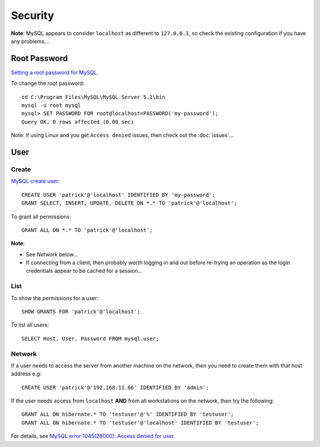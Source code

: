 Security
********

**Note**: MySQL appears to consider ``localhost`` as different to
``127.0.0.1``, so check the existing configuration if you have any problems...

Root Password
=============

`Setting a root password for MySQL`_.

To change the root password::

  cd C:\Program Files\MySQL\MySQL Server 5.1\bin
  mysql -u root mysql
  mysql> SET PASSWORD FOR root@localhost=PASSWORD('my-password');
  Query OK, 0 rows affected (0.00 sec)

Note: If using Linux and you get ``Access denied`` issues, then check out the
:doc:`issues`...

User
====

Create
------

`MySQL create user`_::

  CREATE USER 'patrick'@'localhost' IDENTIFIED BY 'my-password';
  GRANT SELECT, INSERT, UPDATE, DELETE ON *.* TO 'patrick'@'localhost';

To grant all permissions::

  GRANT ALL ON *.* TO 'patrick'@'localhost';

**Note**:

- See *Network* below...
- If connecting from a client, then probably worth logging in and out
  before re-trying an operation as the login credentials appear to be cached
  for a session...

List
----

To show the permissions for a user::

  SHOW GRANTS FOR 'patrick'@'localhost';

To list all users::

  SELECT Host, User, Password FROM mysql.user;

Network
-------

If a user needs to access the server from another machine on the network,
then you need to create them with that host address e.g::

  CREATE USER 'patrick'@'192.168.11.66' IDENTIFIED BY 'admin';

If the user needs access from ``localhost`` **AND** from all workstations on
the network, then try the following::

  GRANT ALL ON hibernate.* TO 'testuser'@'%' IDENTIFIED BY 'testuser';
  GRANT ALL ON hibernate.* TO 'testuser'@'localhost' IDENTIFIED BY 'testuser';

For details, see `MySQL error 1045(28000): Access denied for user`_.


.. _`Setting a root password for MySQL`: http://www.ricocheting.com/server/mysql_password.html
.. _`MySQL create user`: http://dev.mysql.com/doc/refman/5.1/en/adding-users.html
.. _`MySQL error 1045(28000): Access denied for user`: http://tech.zhenhua.info/2009/01/mysql-error-104528000-access-denied-for.html
